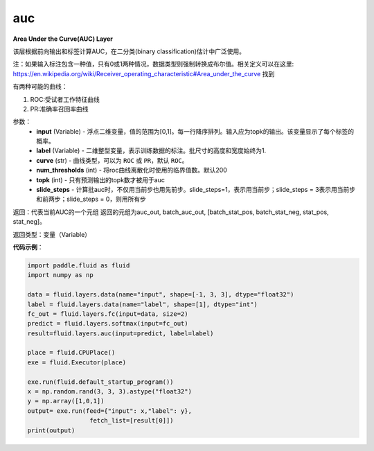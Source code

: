 .. _cn_api_fluid_layers_auc:

auc
-------------------------------

.. py:function:: paddle.fluid.layers.auc(input, label, curve='ROC', num_thresholds=4095, topk=1, slide_steps=1)

**Area Under the Curve(AUC) Layer**

该层根据前向输出和标签计算AUC，在二分类(binary classification)估计中广泛使用。

注：如果输入标注包含一种值，只有0或1两种情况，数据类型则强制转换成布尔值。相关定义可以在这里: https://en.wikipedia.org/wiki/Receiver_operating_characteristic#Area_under_the_curve 找到

有两种可能的曲线：

1. ROC:受试者工作特征曲线

2. PR:准确率召回率曲线

参数：
    - **input** (Variable) - 浮点二维变量，值的范围为[0,1]。每一行降序排列。输入应为topk的输出。该变量显示了每个标签的概率。
    - **label** (Variable) - 二维整型变量，表示训练数据的标注。批尺寸的高度和宽度始终为1.
    - **curve** (str) - 曲线类型，可以为 ``ROC`` 或 ``PR``，默认 ``ROC``。
    - **num_thresholds** (int) - 将roc曲线离散化时使用的临界值数。默认200
    - **topk** (int) - 只有预测输出的topk数才被用于auc
    - **slide_steps** - 计算批auc时，不仅用当前步也用先前步。slide_steps=1，表示用当前步；slide_steps = 3表示用当前步和前两步；slide_steps = 0，则用所有步

返回：代表当前AUC的一个元组
返回的元组为auc_out, batch_auc_out, [batch_stat_pos, batch_stat_neg, stat_pos, stat_neg]。

返回类型：变量（Variable）

**代码示例**：

.. code-block:: python

    import paddle.fluid as fluid
    import numpy as np

    data = fluid.layers.data(name="input", shape=[-1, 3, 3], dtype="float32")
    label = fluid.layers.data(name="label", shape=[1], dtype="int")
    fc_out = fluid.layers.fc(input=data, size=2)
    predict = fluid.layers.softmax(input=fc_out)
    result=fluid.layers.auc(input=predict, label=label)

    place = fluid.CPUPlace()
    exe = fluid.Executor(place)

    exe.run(fluid.default_startup_program())
    x = np.random.rand(3, 3, 3).astype("float32")
    y = np.array([1,0,1])
    output= exe.run(feed={"input": x,"label": y},
                     fetch_list=[result[0]])
    print(output)






